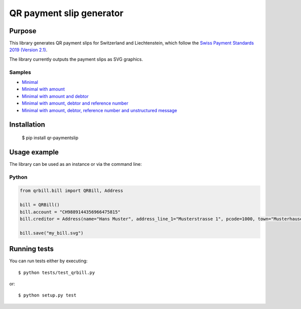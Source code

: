 =========================
QR payment slip generator
=========================

Purpose
=======
This library generates QR payment slips for Switzerland and Liechtenstein, which follow the `Swiss Payment Standards 2019 (Version 2.1) <https://www.paymentstandards.ch/>`_.

The library currently outputs the payment slips as SVG graphics.

Samples
-------

* `Minimal`_
* `Minimal with amount`_
* `Minimal with amount and debtor`_
* `Minimal with amount, debtor and reference number`_
* `Minimal with amount, debtor, reference number and unstructured message`_

.. _Minimal: ./sample/01_bill_minimal.svg
.. _Minimal with amount: ./sample/02_bill_amount.svg
.. _Minimal with amount and debtor: ./sample/03_bill_amount_debtor.svg
.. _Minimal with amount, debtor and reference number: ./sample/04_bill_amount_debtor_ref.svg
.. _Minimal with amount, debtor, reference number and unstructured message: ./sample/05_bill_amount_debtor_ref_msg.svg

Installation
============

    $ pip install qr-paymentslip

Usage example
=============
The library can be used as an instance or via the command line:

Python
------

.. code-block:: python

    from qrbill.bill import QRBill, Address

    bill = QRBill()
    bill.account = "CH9889144356966475815"
    bill.creditor = Address(name="Hans Muster", address_line_1="Musterstrasse 1", pcode=1000, town="Musterhausen")

    bill.save("my_bill.svg")


Running tests
=============

You can run tests either by executing::

    $ python tests/test_qrbill.py

or::

    $ python setup.py test

